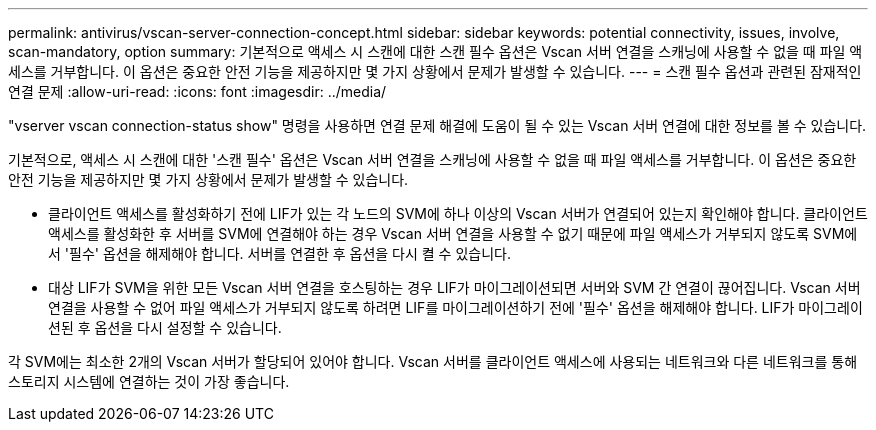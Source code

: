 ---
permalink: antivirus/vscan-server-connection-concept.html 
sidebar: sidebar 
keywords: potential connectivity, issues, involve, scan-mandatory, option 
summary: 기본적으로 액세스 시 스캔에 대한 스캔 필수 옵션은 Vscan 서버 연결을 스캐닝에 사용할 수 없을 때 파일 액세스를 거부합니다. 이 옵션은 중요한 안전 기능을 제공하지만 몇 가지 상황에서 문제가 발생할 수 있습니다. 
---
= 스캔 필수 옵션과 관련된 잠재적인 연결 문제
:allow-uri-read: 
:icons: font
:imagesdir: ../media/


[role="lead"]
"vserver vscan connection-status show" 명령을 사용하면 연결 문제 해결에 도움이 될 수 있는 Vscan 서버 연결에 대한 정보를 볼 수 있습니다.

기본적으로, 액세스 시 스캔에 대한 '스캔 필수' 옵션은 Vscan 서버 연결을 스캐닝에 사용할 수 없을 때 파일 액세스를 거부합니다. 이 옵션은 중요한 안전 기능을 제공하지만 몇 가지 상황에서 문제가 발생할 수 있습니다.

* 클라이언트 액세스를 활성화하기 전에 LIF가 있는 각 노드의 SVM에 하나 이상의 Vscan 서버가 연결되어 있는지 확인해야 합니다. 클라이언트 액세스를 활성화한 후 서버를 SVM에 연결해야 하는 경우 Vscan 서버 연결을 사용할 수 없기 때문에 파일 액세스가 거부되지 않도록 SVM에서 '필수' 옵션을 해제해야 합니다. 서버를 연결한 후 옵션을 다시 켤 수 있습니다.
* 대상 LIF가 SVM을 위한 모든 Vscan 서버 연결을 호스팅하는 경우 LIF가 마이그레이션되면 서버와 SVM 간 연결이 끊어집니다. Vscan 서버 연결을 사용할 수 없어 파일 액세스가 거부되지 않도록 하려면 LIF를 마이그레이션하기 전에 '필수' 옵션을 해제해야 합니다. LIF가 마이그레이션된 후 옵션을 다시 설정할 수 있습니다.


각 SVM에는 최소한 2개의 Vscan 서버가 할당되어 있어야 합니다. Vscan 서버를 클라이언트 액세스에 사용되는 네트워크와 다른 네트워크를 통해 스토리지 시스템에 연결하는 것이 가장 좋습니다.

